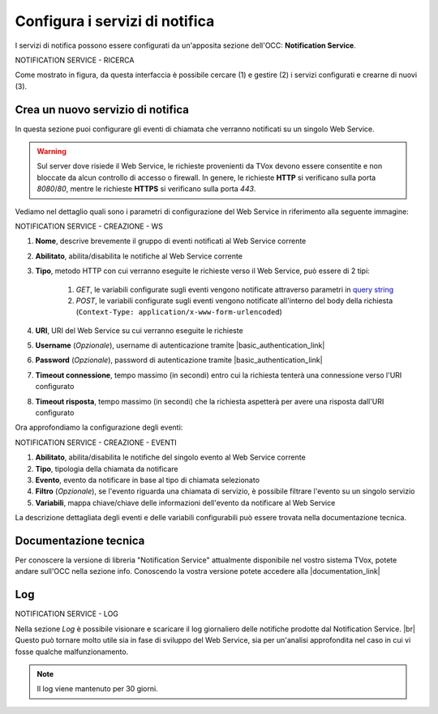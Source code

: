 ================================
Configura i servizi di notifica
================================

I servizi di notifica possono essere configurati da un'apposita sezione dell'OCC: **Notification Service**.

NOTIFICATION SERVICE - RICERCA

Come mostrato in figura, da questa interfaccia è possibile cercare (1) e gestire (2) i servizi configurati e crearne di nuovi (3).

Crea un nuovo servizio di notifica
==================================

In questa sezione puoi configurare gli eventi di chiamata che verranno notificati su un singolo Web Service.

.. warning:: Sul server dove risiede il Web Service, le richieste provenienti da TVox devono essere consentite e non bloccate da alcun controllo di accesso o firewall. In genere, le richieste **HTTP** si verificano sulla porta *8080*/*80*, mentre le richieste **HTTPS** si verificano sulla porta *443*.

Vediamo nel dettaglio quali sono i parametri di configurazione del Web Service in riferimento alla seguente immagine:

NOTIFICATION SERVICE - CREAZIONE - WS

#. **Nome**, descrive brevemente il gruppo di eventi notificati al Web Service corrente
#. **Abilitato**, abilita/disabilita le notifiche al Web Service corrente
#. **Tipo**, metodo HTTP con cui verranno eseguite le richieste verso il Web Service, può essere di 2 tipi:

    #. `GET`, le variabili configurate sugli eventi vengono notificate attraverso parametri in `query string <https://it.wikipedia.org/wiki/Query_string>`_
    #. `POST`, le variabili configurate sugli eventi vengono notificate all'interno del body della richiesta (``Context-Type: application/x-www-form-urlencoded``)
#. **URI**, URI del Web Service su cui verranno eseguite le richieste
#. **Username** (*Opzionale*), username di autenticazione tramite |basic_authentication_link|
#. **Password** (*Opzionale*), password di autenticazione tramite |basic_authentication_link|
#. **Timeout connessione**, tempo massimo (in secondi) entro cui la richiesta tenterà una connessione verso l'URI configurato
#. **Timeout risposta**, tempo massimo (in secondi) che la richiesta aspetterà per avere una risposta dall'URI configurato

Ora approfondiamo la configurazione degli eventi:

NOTIFICATION SERVICE - CREAZIONE - EVENTI

#. **Abilitato**, abilita/disabilita le notifiche del singolo evento al Web Service corrente
#. **Tipo**, tipologia della chiamata da notificare
#. **Evento**, evento da notificare in base al tipo di chiamata selezionato
#. **Filtro** (*Opzionale*), se l'evento riguarda una chiamata di servizio, è possibile filtrare l'evento su un singolo servizio 
#. **Variabili**, mappa chiave/chiave delle informazioni dell'evento da notificare al Web Service

La descrizione dettagliata degli eventi e delle variabili configurabili può essere trovata nella documentazione tecnica.

Documentazione tecnica
======================

Per conoscere la versione di libreria "Notification Service" attualmente disponibile nel vostro sistema TVox, potete andare sull'OCC nella sezione info.
Conoscendo la vostra versione potete accedere alla |documentation_link|

.. image:: ../../images/info.png

Log
======================

NOTIFICATION SERVICE - LOG

Nella sezione *Log* è possibile visionare e scaricare il log giornaliero delle notifiche prodotte dal Notification Service. |br|
Questo può tornare molto utile sia in fase di sviluppo del Web Service, sia per un'analisi approfondita nel caso in cui vi fosse qualche malfunzionamento.

.. note:: Il log viene mantenuto per 30 giorni.

.. |br| raw:: html

   <br />

.. |documentation_link| raw:: html

    <a href="http://documentation.teleniasoftware.com/notification_service/index.html#introduction"target="_blank"> Documentazione tecnica</a>

.. |basic_authentication_link| raw:: html

    <a href="https://it.wikipedia.org/wiki/Basic_access_authentication"target="_blank">Basic Authentication</a>